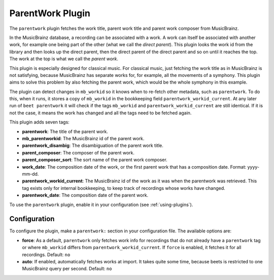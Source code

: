 ParentWork Plugin
=================

The ``parentwork`` plugin fetches the work title, parent work title and parent
work composer from MusicBrainz.

In the MusicBrainz database, a recording can be associated with a work. A work
can itself be associated with another work, for example one being part of the
other (what we call the *direct parent*). This plugin looks the work id from the
library and then looks up the direct parent, then the direct parent of the
direct parent and so on until it reaches the top. The work at the top is what we
call the *parent work*.

This plugin is especially designed for classical music. For classical music,
just fetching the work title as in MusicBrainz is not satisfying, because
MusicBrainz has separate works for, for example, all the movements of a
symphony. This plugin aims to solve this problem by also fetching the parent
work, which would be the whole symphony in this example.

The plugin can detect changes in ``mb_workid`` so it knows when to re-fetch
other metadata, such as ``parentwork``. To do this, when it runs, it stores a
copy of ``mb_workid`` in the bookkeeping field ``parentwork_workid_current``. At
any later run of ``beet parentwork`` it will check if the tags ``mb_workid`` and
``parentwork_workid_current`` are still identical. If it is not the case, it
means the work has changed and all the tags need to be fetched again.

This plugin adds seven tags:

- **parentwork**: The title of the parent work.
- **mb_parentworkid**: The MusicBrainz id of the parent work.
- **parentwork_disambig**: The disambiguation of the parent work title.
- **parent_composer**: The composer of the parent work.
- **parent_composer_sort**: The sort name of the parent work composer.
- **work_date**: The composition date of the work, or the first parent work that
  has a composition date. Format: yyyy-mm-dd.
- **parentwork_workid_current**: The MusicBrainz id of the work as it was when
  the parentwork was retrieved. This tag exists only for internal bookkeeping,
  to keep track of recordings whose works have changed.
- **parentwork_date**: The composition date of the parent work.

To use the ``parentwork`` plugin, enable it in your configuration (see
:ref:`using-plugins`).

Configuration
-------------

To configure the plugin, make a ``parentwork:`` section in your configuration
file. The available options are:

- **force**: As a default, ``parentwork`` only fetches work info for recordings
  that do not already have a ``parentwork`` tag or where ``mb_workid`` differs
  from ``parentwork_workid_current``. If ``force`` is enabled, it fetches it for
  all recordings. Default: ``no``
- **auto**: If enabled, automatically fetches works at import. It takes quite
  some time, because beets is restricted to one MusicBrainz query per second.
  Default: ``no``
